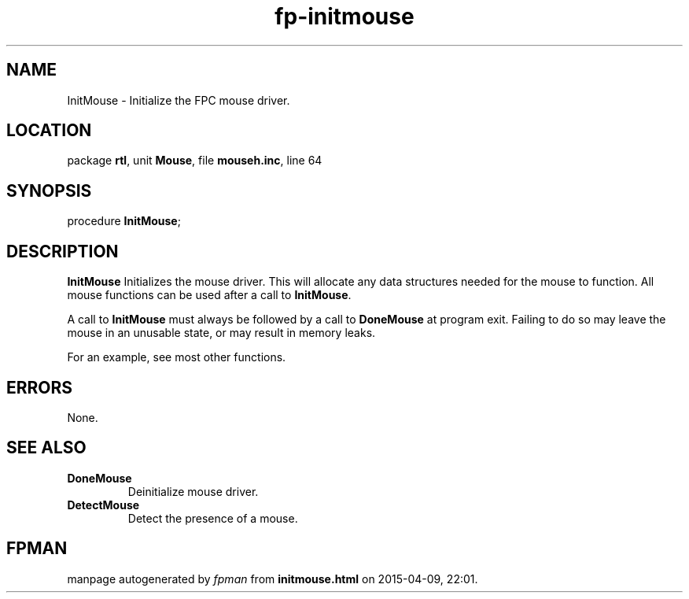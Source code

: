 .\" file autogenerated by fpman
.TH "fp-initmouse" 3 "2014-03-14" "fpman" "Free Pascal Programmer's Manual"
.SH NAME
InitMouse - Initialize the FPC mouse driver.
.SH LOCATION
package \fBrtl\fR, unit \fBMouse\fR, file \fBmouseh.inc\fR, line 64
.SH SYNOPSIS
procedure \fBInitMouse\fR;
.SH DESCRIPTION
\fBInitMouse\fR Initializes the mouse driver. This will allocate any data structures needed for the mouse to function. All mouse functions can be used after a call to \fBInitMouse\fR.

A call to \fBInitMouse\fR must always be followed by a call to \fBDoneMouse\fR at program exit. Failing to do so may leave the mouse in an unusable state, or may result in memory leaks.

For an example, see most other functions.


.SH ERRORS
None.


.SH SEE ALSO
.TP
.B DoneMouse
Deinitialize mouse driver.
.TP
.B DetectMouse
Detect the presence of a mouse.

.SH FPMAN
manpage autogenerated by \fIfpman\fR from \fBinitmouse.html\fR on 2015-04-09, 22:01.


